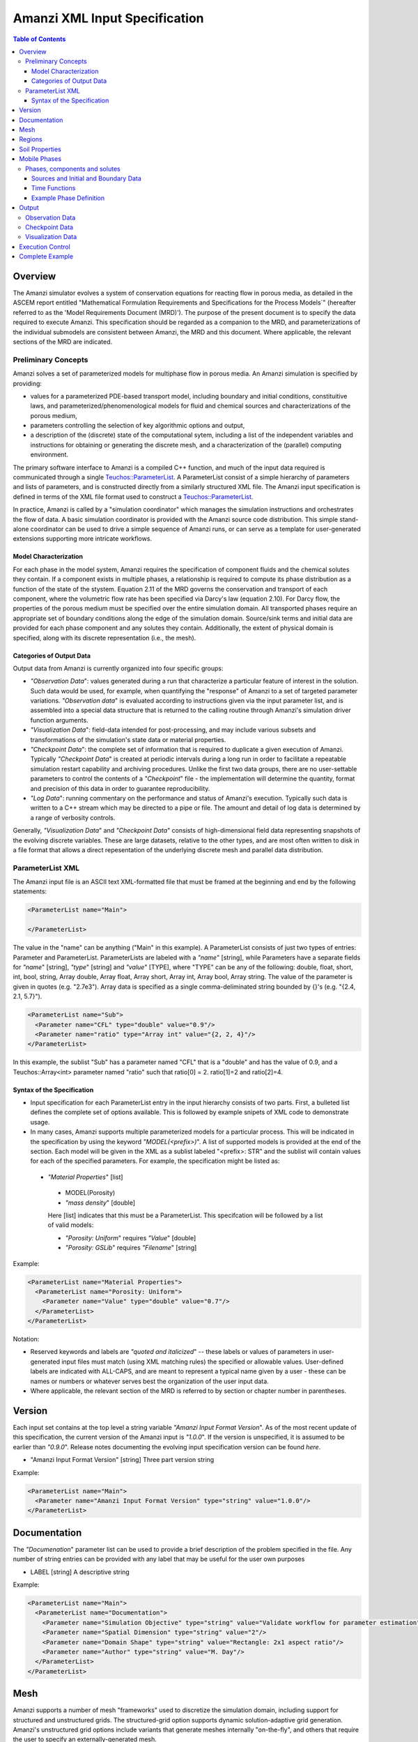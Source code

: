 ========================================
Amanzi XML Input Specification
========================================

.. contents:: **Table of Contents**


Overview
========

The Amanzi simulator evolves a system of conservation
equations for reacting flow in porous media, as detailed in
the ASCEM report entitled "Mathematical Formulation Requirements and
Specifications for the Process Models`" (hereafter referred to
as the 'Model Requirements Document (MRD)'). The purpose of the present
document is to specify the data required to execute Amanzi.  This specification
should be regarded as a companion to the MRD, and parameterizations of
the individual submodels are consistent between Amanzi, the MRD and this
document. Where applicable, the
relevant sections of the MRD are indicated.


Preliminary Concepts
--------------------

Amanzi solves a set of parameterized models for multiphase flow in porous media.  An Amanzi simulation is specified by providing:

* values for a parameterized PDE-based transport model, including boundary and initial conditions, constituitive laws, and parameterized/phenomenological models for fluid and chemical sources and characterizations of the porous medium,

* parameters controlling the selection of key algorithmic options and output, 

* a description of the (discrete) state of the computational sytem, including a list of the independent variables and instructions for obtaining or generating the discrete mesh, and a characterization of the (parallel) computing environment.

The primary software interface to Amanzi is a compiled C++ function, and much of the input data required is communicated through a single `Teuchos::ParameterList <http://trilinos.sandia.gov/packages/docs/r7.0/packages/teuchos/doc/html/index.html>`_.
A ParameterList consist of a simple hierarchy of parameters and lists of parameters, and is constructed directly from a similarly structured XML file.  The Amanzi input specification is defined in terms of the XML file format
used to construct a `Teuchos::ParameterList <http://trilinos.sandia.gov/packages/docs/r7.0/packages/teuchos/doc/html/index.html>`_.

In practice, Amanzi is called by a "simulation coordinator" which manages the simulation instructions and orchestrates the flow of data.  A basic simulation coordinator is
provided with the Amanzi source code distribution.  This simple stand-alone coordinator can be used to drive a simple sequence of Amanzi runs, or can serve as a template for user-generated extensions supporting more intricate workflows.  


Model Characterization
~~~~~~~~~~~~~~~~~~~~~~

For each phase in the model system, Amanzi requires the specification of component fluids and the chemical solutes they contain.  If a component exists in multiple phases, a relationship is required to compute its phase distribution as a function of the state of the stystem.
Equation 2.11 of the MRD governs the conservation and transport of each component, where the volumetric flow rate has been specified via Darcy's law (equation 2.10).  For Darcy flow, the properties of the porous medium must be specified over the entire simulation domain.  All transported phases
require an appropriate set of boundary conditions along the edge of the simulation domain.  Source/sink terms and initial data are provided for each phase component and any solutes they contain.  Additionally, the extent of physical domain
is specified, along with its discrete representation (i.e., the mesh).

Categories of Output Data
~~~~~~~~~~~~~~~~~~~~~~~~~

Output data from Amanzi is currently organized into four specific groups:

* `"Observation Data`": values generated during a run that characterize a particular feature of interest in the solution.  Such data would be used, for example, when quantifying the "response" of Amanzi to a set of targeted parameter variations.  `"Observation data`" is evaluated according to instructions given via the input parameter list, and is assembled into a special data structure that is returned to the calling routine through Amanzi's simulation driver function arguments.

* `"Visualization Data`": field-data intended for post-processing, and may include various subsets and transformations of the simulation's state data or material properties.

* `"Checkpoint Data`": the complete set of information that is required to duplicate a given execution of Amanzi.  Typically `"Checkpoint Data`" is created at periodic intervals during a long run in order to facilitate a repeatable simulation restart capability and archiving procedures. Unlike the first two data groups, there are no user-settable parameters to control the contents of a `"Checkpoint`" file - the implementation will determine the quantity, format and precision of this data in order to guarantee reproducibility.

* `"Log Data`": running commentary on the performance and status of Amanzi's execution.  Typically such data is written to a C++ stream which may be directed to a pipe or file.  The amount and detail of log data is determined by a range of verbosity controls.

Generally, `"Visualization Data`" and `"Checkpoint Data`" consists of high-dimensional field data representing snapshots of the evolving discrete variables.  These are large datasets, relative to the other types, and are most often written to disk in a file format that allows a direct repesentation of the underlying discrete mesh and parallel data distribution.


ParameterList XML
-----------------

The Amanzi input file is an ASCII text XML-formatted file that must be framed at the beginning and end by the following statements:


.. code-block:: xml

  <ParameterList name="Main">

  </ParameterList>

The value in the "name" can be anything ("Main" in this example).  A ParameterList consists of just two types of entries: Parameter and ParameterList.  ParameterLists are labeled with a `"name`" [string], while Parameters have a separate fields for `"name`" [string], `"type`" [string] and `"value`" [TYPE], where "TYPE" can be any of the following: double, float, short, int, bool, string, Array double, Array float, Array short, Array int, Array bool, Array string.  The value of the parameter is given in quotes (e.g. "2.7e3").  Array data is specified as a single comma-deliminated string bounded by {}'s (e.g. "{2.4, 2.1, 5.7}").

.. code-block:: xml

  <ParameterList name="Sub">
    <Parameter name="CFL" type="double" value="0.9"/>
    <Parameter name="ratio" type="Array int" value="{2, 2, 4}"/>
  </ParameterList>

In this example, the sublist "Sub" has a parameter named "CFL" that is a "double" and has the value of 0.9, and a Teuchos::Array<int>
parameter named "ratio" such that ratio[0] = 2. ratio[1]=2 and ratio[2]=4.


Syntax of the Specification
~~~~~~~~~~~~~~~~~~~~~~~~~~~

* Input specification for each ParameterList entry in the input hierarchy consists of two parts.  First, a bulleted list defines the complete set of options available.  This is followed by example snipets of XML code to demonstrate usage.

* In many cases, Amanzi supports multiple parameterized models for a particular process.  This will be indicated in the specification by using the keyword `"MODEL(<prefix>)`".  A list of supported models is provided at the end of the section.  Each model will be given in the XML as a sublist labeled "<prefix>: STR" and the sublist will contain values for each of the specified parameters.  For example, the specification might be listed as:


 * `"Material Properties`" [list] 

  * MODEL(Porosity)

  * `"mass density`" [double]

  Here [list] indicates that this must be a ParameterList.  This specifcation will be followed by a list of valid models:

  * `"Porosity: Uniform`" requires `"Value`" [double] 
  * `"Porosity: GSLib`" requires `"Filename`" [string] 

Example:

.. code-block:: xml

    <ParameterList name="Material Properties">
      <ParameterList name="Porosity: Uniform">
        <Parameter name="Value" type="double" value="0.7"/>
      </ParameterList>   
    </ParameterList>   
 

Notation:

* Reserved keywords and labels are `"quoted and italicized`" -- these labels or values of parameters in user-generated input files must match (using XML matching rules) the specified or allowable values.  User-defined labels are indicated with ALL-CAPS, and are meant to represent a typical name given by a user - these can be names or numbers or whatever serves best the organization of the user input data.

* Where applicable, the relevant section of the MRD is referred to by section or chapter number in parentheses.



Version
=======

Each input set contains at the top level a string variable `"Amanzi Input Format Version`".  As of the most recent update of this specification, the
current version of the Amanzi input is `"1.0.0`".  If the version is unspecified, it is assumed to be earlier than `"0.9.0`".  Release notes documenting the
evolving input specification version can be found *here*.

* "Amanzi Input Format Version" [string] Three part version string

Example:

.. code-block:: xml

  <ParameterList name="Main">
    <Parameter name="Amanzi Input Format Version" type="string" value="1.0.0"/>
  </ParameterList>

Documentation
=============

The `"Documenation`" parameter list can be used to provide a brief description of the problem specified in the file.  Any number of string entries can be provided
with any label that may be useful for the user own purposes

* LABEL [string] A descriptive string

Example:

.. code-block:: xml

  <ParameterList name="Main">
    <ParameterList name="Documentation">
      <Parameter name="Simulation Objective" type="string" value="Validate workflow for parameter estimation"/>
      <Parameter name="Spatial Dimension" type="string" value="2"/>
      <Parameter name="Domain Shape" type="string" value="Rectangle: 2x1 aspect ratio"/>
      <Parameter name="Author" type="string" value="M. Day"/>
    </ParameterList>
  </ParameterList>



Mesh
=======================================

Amanzi supports a number of mesh "frameworks" used to discretize the simulation domain, including support for structured and unstructured grids.  The structured-grid option supports dynamic solution-adaptive grid generation.  Amanzi's unstructured grid options include variants that generate meshes internally "on-the-fly", and others that require the user to specify an externally-generated mesh.

Generally, the set of options for the mesh frameworks depend on whether the grid is to be generated or read in from a file.


Amanzi-generated grids:

* FRAMEWORK [list] labeled after mesh framework, accepts the following types: `"Structured-grid`", `"SimpleMesh`", `"stk::mesh`"

 * `"Domain Low Corner`" [Array double] Location of low corner of box

 * `"Domain High Corner`" [Array double] Location of high corner of box

 * `"Number Of Cells`" [Array int] the number of uniform cells in each coordinate direction

.. code-block:: xml

   <ParameterList name="Mesh">
     <ParameterList name="Structured"/>
       <Parameter name="Number of Cells" type="Array int" value="{100, 1, 100}"/>
       <Parameter name="Domain Low Corner" type="Array double" value="{0.0, 0.0, 0.0}" />
       <Parameter name="Domain High Corner" type="Array double" value="{103.2, 1.0, 103.2}" />
     </ParameterList>   
   </ParameterList>

Pre-generated grids:

* `"Framework`" [string] labeled after mesh framework, accepts the following types: `"MOAB`", `"Exodus`"

 * `"File`" [string] name of pre-generated mesh file

 * `"Format`" [string] format of pre-generated mesh file

Example

.. code-block:: xml

  <ParameterList name="Mesh">
    <ParameterList name="MOAB">
      <Parameter name="File" type="string" value="moab_filename"/>
      <Parameter name="Format" type="string" value="moab_default"/>
    </ParameterList>   
  </ParameterList>


Regions
=======================================

Regions are used in Amanzi to define subsets of the computational domain in order to specify the problem
to be solved, and the output desired.  Amanzi automatically defines the special region labeled `"All`", which is the 
entire simulation domain.  The user must additionally define the boundary surface(s) which enclose the domain.
Amanzi assumes that the union of the boundary surfaces envelopes the entire computational domain
(*i.e.* is "water-tight").  The special regions (`"All`" and the boundaries) may also serve as generic
regions (see the dicussion below for how these regions are labeled) and
can thus be used to specify other components of the problem (source terms, initial conditions, etc).

For the mesh framework options that support the `"Generate`" keyword, Amanzi implicitly defines the planes bounding the domain as regions that
automatically available to the input specification, using the following labels: `"XLOBC`", `"XHIBC`", `"YLOBC`", `"YHIBC`", `"ZLOBC`", `"ZHIBC`"

Regions specifications take the following form

 * "Regions" (list) can accept a number of lists for named regions (REGION)

   * MODEL(Region)

Amanzi supports parameterized forms for a number of analytic shapes, as well as more complex
definitions based on triangulated surface files.  

+------------------------+-----------------------------------------+------------------------------+--------------------------------------------------------------+
|  shape functional name | parameters                              | type(s)                      | Comment                                                      |
+========================+=========================================+==============================+==============================================================+
| `"Point"`              | `"Coordinate`"                          | Array double                 | Location of point in space                                   |
+------------------------+-----------------------------------------+------------------------------+--------------------------------------------------------------+
| `"Box"`                | `"Low Coordinate`", `"High Coordinate`" | Array double, Array double   | Location of boundary points of box                           |
+------------------------+-----------------------------------------+------------------------------+--------------------------------------------------------------+
| `"Plane"`              | `"Direction`", `"Location`"             | Array double, Array double   | Location of boundary points of box                           |
+------------------------+-----------------------------------------+------------------------------+--------------------------------------------------------------+
| `"Labeled Set"`        | `"label`", `"file`",                    | string, string,              | Set per label defined in mesh file (see below)               |
|                        | `"mesh framework`", `"entity`"          | string, string               |  (available for frameworks supporting the `"File`" keyword)  |
+------------------------+-----------------------------------------+------------------------------+--------------------------------------------------------------+
| `"Layer"`              | `"file#`", `"label#`"                   | (#=1,2) string, string       | Region between two surfaces                                  |
+------------------------+-----------------------------------------+------------------------------+--------------------------------------------------------------+
| `"Surface"`            | `"file`" `"label`"                      | string, string               | Labeled triangulated face set in file                        |
+------------------------+-----------------------------------------+------------------------------+--------------------------------------------------------------+

Notes

* `"Box`" and "Plane" must be bounded by coordinate-aligned lines and planes.

* The "Labeled Set" region is defined by a label that was given to sets generated in a preprocessing step and stored in a mesh-dependent data file.  For example, an "exodus::mesh" type mesh file can be processed to tag cells, faces and/or nodes with specific labels, using a variety of external tools.  Regions based on such sets are assigned a user-defined label for Amanzi, which may or may not correspond to the original label in the exodus file.  Note that the file used to express this labeled set may be in any Amanzi-supported mesh framework (the mesh framework is specified in the parameters for this option).  The `"entity`" parameter may be necessary to specify a unique set.  For example, an exodus file requires `"Cell`", `"Face`" or `"Node`" as well as a label (which is an integer).  When the mesh framework for the region is different from the current mesh framework (defined in `"Mesh`" above), the intersection of the specified region and the computational domain defines the region.  This latter option is not yet supported, but will likely be implemented as a special (piecewise-constant) case of a generalized interpolation operator.

* Surface files contain labeled triangulated face sets.  The user is responsible for ensuring that the intersections with other surfaces in the problem, including the boundaries, are `"exact`" (*i.e.* that surface intersections are `"watertight`" where applicable), and that the surfaces are contained within the computational domain.  If nodes in the surface fall outside the domain, the elements they define are ignored.

* Eventually, Amanzi will support a "geometric modeling" syntax such that complex regions can be assembled by composition with logical operators.  The next step toward this capability will likely be to allow the definition of a single region as a concatentation of a number of basic shapes.  A more general capability might include the name of an instruction file (and a label to identify a particular region in the file) to interface to a scripted modeler.

Example:

.. code-block:: xml

  <ParameterList name="Regions">
    <ParameterList name="Top Section">
      <ParameterList name="Box">
        <Parameter name="Low Coordinate" type="Array double" value="{2, 3, 5}"/>
        <Parameter name="High Coordinate" type="Array double" value="{4, 5, 8}"/>
      </ParameterList>
    </ParameterList>
    <ParameterList name="Middle Section">
      <ParameterList name="Box">
        <Parameter name="Low Coordinate" type="Array double" value="{2, 3, 3}"/>
        <Parameter name="High Coordinate" type="Array double" value="{4, 5, 5}"/>
      </ParameterList>
    </ParameterList>
    <ParameterList name="Bottom Section">
      <ParameterList name="Box">
        <Parameter name="Low Coordinate" type="Array double" value="{2, 3, 0}"/>
        <Parameter name="High Coordinate" type="Array double" value="{4, 5, 3}"/>
      </ParameterList>
    </ParameterList>
  </ParameterList>

In this example, "Top Section", "Middle Section" and "Bottom Section" are three box-shaped regions.



Soil Properties
====================

Soil properties must be specified over the entire simulation domain (`"All`") defined in the Region section.  This can be implemented using any combination of regions
defined above, provided that the entire domain is covered.  The regions used should be disjoint.  Each soil type (Section 2.6) is given a label (string) and assigned
physical properties using from a selection of models.  A model can be as simple as `"Porosity: Uniform`", which sets the porosity in every cell to a single value, or it may be extremely 
complex.  The available models for each property are listed below the specification.  Each soil that is defined is assigned to a list of regions.

* "Soil Properties" (list) can accept multiple lists for named soil types (SOIL)

 * SOIL (list) can accept lists to specify models, and `"Assigned Regions`" to specify where this model applies

  * MODEL(Porosity)

  * MODEL(Mass Density)

  * MODEL(Intrinsic Permeability)

  * MODEL(Capillary Pressure)

  * `"Assigned Regions`" (Array string) a set of labels corresponding to defined regions

The following models are currently supported for porosity:

* `"Porosity: File`" requires the following strings: `"File`" (name of a file), `"Label`" (the label of the scalar field in the file to associate with the values of porosity).  Optionally `"Interpolation`" (the interpolation strategy: : `"Constant`" [default] or `"Linear`").  Optionally `"Framework`" (if the mesh framework with which the file was written is different from current) will indicate the format of the file.  Note that the physical domain of this input data must completely cover the union of the regions over which this property is to be evaluated.

* `"Porosity: Uniform`" requires `"Value`" [double] to specify the constant value of porosity.

* `"Porosity: Random`" requires the `"Mean And RMS Values`" [Array double]

* `"Porosity: GSLib`" requires `"File`" [string], the name of a gslib input file 


The following models are currently supported for mass density:

* `"Mass Density: File`" requires the following strings: `"File`" (name of a file), `"Label`" (the label of the scalar field in the file to associate with the values of mass density).  Optionally `"Interpolation`" (the interpolation strategy: : `"Constant`" [default] or `"Linear`").  Optionally `"Framework`" (if the mesh framework with which the file was written is different from current) will indicate the format of the file.  Note that the physical domain of this input data must completely cover the union of the regions over which this property is to be evaluated.

* `"Mass Density: Uniform`" requires `"Value`" [double] to specify the constant value of mass density of the soil.


The following models are currently supported for the absolute (soil) permeability:

* `"Intrinsic Permeability: File`" requires the following strings: `"File`" (name of a file), `"Label`" (the label of the scalar field in the file to associate with the values of intrinsic permeability).  Optionally `"Interpolation`" (the interpolation strategy: : `"Constant`" [default] or `"Linear`").  Optionally `"Framework`" (if the mesh framework with which the file was written is different from current) will indicate the format of the file.  Note that the physical domain of this input data must completely cover the union of the regions over which this property is to be evaluated.

* `"Intrinsic Permeability: Uniform`" requires `"Value`" [double] to specify the constant value of the intrinsic permeability

* `"Intrinsic Permeability: Random`" requires the `"Mean And RMS Values`" [Array double]

* `"Intrinsic Permeability: GSLib`" requires `"File`" [string], the name of a gslib input file 

* Additionally, all intrinsic permeability models optionally accept the following parameter:

  * `"Intrinsic Permeability Anisotropy`" [Array double] - (optional) indicates that the intrinsic permeability is a diagonal tensor, an the XX, YY, and ZZ are given by the specifed X value and scaled by these values.


The following models are currently supported for relative permeability (Section 2.6):

* `"Relative Permeability: Perfect`" requires no parameters, krl=krg=1

* `"Relative Permeability: Linear`" requires no parameters, krl=sl and krg=sg

* `"Relative Permeability: Quadratic`" requires slr, sgr [Array double]

* `"Relative Permeability: vGM`" (van Genuchten-Mualem) requires m, slr, sgr [Array double]

The following models are currently supported for capillary pressure (Section 3.3.2):

* `"Capillary Pressure: None`" requires no parameters, pc = 0

* `"Capillary Pressure: Linear`" requires no parameters, pc = sl

* `"Capillary Pressure: vG`" requires m, sigma, slr, sgr [Array double]

Example:

.. code-block:: xml

  <ParameterList name="Soil Properties">
    <ParameterList name="Backfill">
      <ParameterList name="Mass Density: Uniform">
        <Parameter name="Value" type="double" value="2.8e3"/>
      </ParameterList>
      <ParameterList name="Intrinsic Permeability: Uniform">
        <Parameter name="Value" type="double" value="1240"/>
        <Parameter name="Permeability Anisotropy" type="Array double" value="{1., 0.001, 0.001}"/>
      </ParameterList>
      <ParameterList name="Porosity: Uniform">
        <Parameter name="Value" type="double" value="0.2585"/>
      </ParameterList>
      <ParameterList name="Relative permeability: vGM">
        <Parameter name="m_slr_sgr" type="Array double" value="{0.6585, 0.0774, 0}"/>
      </ParameterList>
      <ParameterList name="Capillary Pressure: vG">
        <Parameter name="m_sigma_slr_sgr" type="Array double" value="{0.6585, 102.1, 0.0774, 0}"/>
      </ParameterList>
      <Parameter name="Assigned regions" type="string array" value="{Top Region, Bottom Region}"/>
    </ParameterList>
    <ParameterList name="Fine Sand">
      <ParameterList name="Mass Density: Uniform">
        <Parameter name="Value" type="double" value="2.8e3"/>
      </ParameterList>
      <ParameterList name="Intrinsic Permeability: Uniform">
        <Parameter name="Value" type="double" value="337"/>
      </ParameterList>
      <ParameterList name="Porosity: Uniform">
        <Parameter name="Value" type="double" value="0.3586"/>
      </ParameterList>
      <ParameterList name="Relative Permeability: vGM">
        <Parameter name="m_slr_sgr" type="Array double" value="{0.4694, 0.0837, 0}"/>
      </ParameterList>
      <ParameterList name="Capillary Pressure: vG">
        <Parameter name="m_sigma_slr_sgr" type="Array double" value="{0.4694, 9.533, 0.0837, 0}"/>
      </ParameterList>
      <Parameter name="Assigned Regions" type="string array" value="{middle}"/>
    </ParameterList>
  </ParameterList>

In this example, there are two types of soil, `"Backfill`" (which fills `"Bottom Region`" and `"Top Region`") and `"Fine Sand`" (which fills `"Middle Region`").  Both have
van Genuchten models for relative permeability and capillary pressure.  `"Backfill`" has an anisotropic permeability, where the vertical value is 1000 times
the horizontal values.




Mobile Phases
=======================================

The `"Mobile Phases`" parameter list is used to specify components of each of the phases that are mobile, and solutes that are contained within them.  For each such 
phase, the list identifies the set of all independent variables that are to be stored on each discrete mesh cell.
For organizational convenience, the `"Mobile Phases`" parameter list is also where the initial conditions, boundary data and source
terms are defined for each phase component.  Future versions of Amanzi will support mass transfer between phases, and this is also where
the phase distribution models will be specified.

Phases, components and solutes
------------------------------

In the general problem, multiple phases may coexist in the domain (e.g. gaseous, aqueous, etc), and each is
comprised of a number of components (section 2.2).  In turn, each component may carry a number of solutes and some of these may participate
in chemical reactions.  As a result of reactions, a chemical source or sink term may appear for the solutes involved in the reaction, including solutes in other mobile phases or in the soil matrix.  
Additionally, certain reactions such as precipitation may affect the flow properties of the soil itself during the simulation, and 
some might affect the properties of the fluid (e.g. brines affect the liquid density). While Amanzi does not currently support chemical reactions and thermal processes, the specification here allows for the existence of
the necessary data structures and input data framework.

Currently in Amanzi, inert solutes are transported in the various phase components and are treated in "complexes".  Each complex is in chemical equilibrium with itself and does not undergo phase change.
Under these conditions, knowledge of the local concentration of the "basis" or "primary" species (the terms are used here interchangeably) in a chemical complex is sufficient to determine the concentrations of all related secondary species
in the phase. Each basis species has a total component concentration and a free ion concentration. The total component concentration for each basis species is a sum of the
free ion concentrations in the phase components and its stoichiometric contribution to all secondary species. Amanzi splits the total component concentration into a set of totals for each of the transported phases
and total sorbed concentration. Given the free ion concentration of each basis species (and if there is more than one phase, a specification of the 
equilibrium phase distribution of components that appear in more than one phase), we can reconstruct the concentration of the secondary species in each phase. As a result only the basis species are maintained in the state
data structures for each phases component.

In addition to solutes in the transported phases, there may be various immobile chemical constituents within the
porous media (soil) matrix, such as "minerals" and "surface complexes". Bookkeeping for these constituents is managed in Amanzi
data structures by generalizing the "solute" concept - a slot in the state is allocated for each of these immobile species, but their concentrations are
not included in the transport/flow components of the numerical integration.  To allow selective transport of the various solutes, Amanzi
uses the concept of solute groups.   The aqueous solute concentrations are typically treated together as a group, for example, and often represent the only 
chemical constituents that are mobile.

Specification of Amanzi's numerical state is organized fundamentally around the list of phases that are present.  Each phase consists of multiple components.  For each of these,
Amanzi requires a label, a set of models that specify its physical properties (Section 4.6), and a list of solutes.  For each solute, a group membership is specified.
Note that Amanzi will eventually support the use of a master chemistry database, where the solute complexes and their chemical activity are defined.  In that case, inclusion of a particular solute in the
Amanzi input file will be conditioned on its presence in the appropriate section of the master list.

Sources and Initial and Boundary Data
~~~~~~~~~~~~~~~~~~~~~~~~~~~~~~~~~~~~~
Mobile phase components, and solutes contained in them, require boundary conditions along the entire surface bounding the computational domain (Sections 3.3, 3.6, 3.10 and 4.3).  Generally, phase component boundary conditions are
specified in porous media systems by giving either the component pressure or Darcy velocity on the boundary, along with the phase saturation on the bounding surface.  Since mobile solutes are carried with the resulting flow,
inflowing boundary conditions for solutes are typically specified using Dirichlet conditions that define the effective solute concentration in the incoming flow.  On outflow boundaries,
no solute information is carried into the domain so no data is required. For simplicity here, any boundary conditions not explicitly set in the input are defaulted to outflow.

Volumetric source terms, used to model infiltration (Section 3.7) and a wide variety of production and loss processes, are defined for each phase component, if applicable, and include the distribution of any solutes that are carried into the domain with the phase component.

Boundary conditions and source terms may be time-dependent, in general.

The generalized specification is as follows:

* `"Mobile Phases`" (list) can accept lists named phases (PHASE).

 * PHASE (list) can accept the following lists: `"Phase Properties`", `"Phase Components`"

  * `"Phase Properties`" can accept models for viscosity and density

   * MODEL(Density)

   * MODEL(Viscosity)

  * `"Phase Components`" can accept COMP [list] named after a user-defined phase component.

   * COMP (list) can accept `"Solute Properties`" [list] to define solutes carried by the component.  Also, accepts`"Component Initial Conditions`" [list], `"Component Boundary Conditions`" [list], `"Component Sources`" [list]

    * `"Component Initial Conditions`" (list) accepts lists IC-REGION named after the user-defined region that IC function will apply over

     * IC-REGION (list) can accept a model for initial conditions, list for solute initial conditions

      * MODEL(Initial Conditions)

      * `"Solute Initial Conditions`" can accept lists SOLUTE named after indivual solutes

       * SOLUTE can accept a model for initial conditions, and a flag for the units of Dirichlet values in the model

        * MODEL(Initial Conditions)

        * `"Concentration Units`" [string] can accept `"Molar Concentration`" (moles/volume), `"Molal Concentration`" (moles/volume of water) , `"Specific Concentration`" (mass/volume of water)

    * `"Component Boundary Conditions`" (list) accepts lists BC-REGION named after the user-defined region that BC function will apply over

     * BC-REGION (list) can accept a model for boundary conditions, and list for solute booundary conditions

      * MODEL(Boundary Conditions)

      * `"Solute Boundary Conditions`" can accept lists SOLUTE named after indivual solutes

       * SOLUTE can accept a model for boundary conditions, and a flag for the units of Dirichlet values in the model

        * MODEL(Boundary Conditions)

        * `"Concentration Units`" [string] can accept `"Molar Concentration`" (moles/volume), `"Molal Concentration`" (moles/volume of water) , `"Specific Concentration`" (mass/volume of water)

    * `"Component Boundary Sources`" (list) accepts lists S-REGION named after the user-defined region that source function will apply over

     * S-REGION (list) can accept a model for a source, and list for solute sources

      * MODEL(Source)

      * `"Solute Source`" can accept lists SOLUTE named after indivual solutes

       * SOLUTE can accept a model for a source, and a flag for the units of Dirichlet values in the model

        * MODEL(Source)

        * `"Concentration Units`" [string] can accept `"Molar Concentration`" (moles/volume), `"Molal Concentration`" (moles/volume of water) , `"Specific Concentration`" (mass/volume of water)

Initial conditions are required for each phase component, and the solutes contained in them, over the entire computational domain.
Boundary conditions are required on all domain boundaries (see Sections 3.3, 4.3).  Source terms for all are optional.  All are constructed using a limited number
of explicitly parameterized model are supported for communicating initial conditions:

* `"Initial Conditions: Uniform`" requires `"Value`" [double]

* `"Initial Conditions: Gradient`" requires `"Reference Coordinate`" (Array double), `"Reference Value`" [double], and  `"Gradient Value`" (Array double)

* `"Initial Conditions: File`" requires `"File`" [string] and `"Label`" [string] - the label of the field to use.  If the file format is not compatible with the current mesh framework, `"Format`" [string] is also required.

The following parameterized boundary conditions are supported for communicating boundary conditions:

* `"Boundary Conditions: Flux`" requires `"Times`" [Array double], `"Time Functions`" [Array string] (see the note below) and one of the following: `"Extensive Volumetric Flux`" [double] or `"Extensive Mass Flux`" [double], `"Intensive Volumetric Flux`" [double] or `"Intensive Mass Flux`" [double]

* `"Boundary Conditions: Uniform Pressure`" requires `"Times`" [Array double], `"Time Functions`" [Array string] and `"Values`" [Array double]

* `"Boundary Conditions: Seepage`" requires `"Times`" [Array double], `"Time Functions`" [Array string] and `"Water Table Height`" [double] (see below)

* `"Boundary Conditions: Hydrostatic`" requires `"Times`" [Array double], `"Time Functions`" [Array string] and `"Water Table Height`" [double] (see below)

* `"Boundary Conditions: Impermeable`" requires no data

* `"Boundary Conditions: Outflow`" requires no data

The following models are currently supported for communicating source distribution:

* `"Source: Uniform Volumetric Rate`" requires `"Times`" [Array double], `"Time Functions`" [Array string], and `"Values`" [Array double].  

* `"Source: Uniform Mass Rate`" requires `"Times`" [Array double], `"Time Functions`" [Array string],  `"Values`" [Array double].  

Time Functions
~~~~~~~~~~~~~~

Boundary data and source models utilize a parameterized model for time variations that is either piecewise constant or piecewise linear.  For example:

.. code-block:: xml

      <Parameter name="Times" type="Array double" value="{1, 2, 3}"/>
      <Parameter name="Time Values" type="Array double" value="{10, 20, 30}"/>
      <Parameter name="Time Functions" type="Array string" value="{Constant, Linear}"/>    


This define four time intervals: (-inf,1), (1,2), (2,3), (3,+inf).  By assumption the function is constant over the first and last intervals.  The remaining 
two intervals are speicified by the `"Time Functions`" parameter.  Thus, the value here is 10 anytime prior to t=2. The value increases linearly from 10 to 
20 over the interval t=2 to t=3, and then is constant at 30 for t>3.


Example Phase Definition
~~~~~~~~~~~~~~~~~~~~~~~~
Due to its length, an XML example of the `"Mobile Phases`" parameter list appears in the attached file:XXX.


Output
======

Output data from Amanzi is currently organized into four specific groups: `"Observation Data`", `"Visualization Data`", `"Checkpoint Data`" and `"Log Data`".  
Each of these is controlled in different ways, reflecting their intended use.

* `"Checkpoint Data`" is intended to represent all that is necesary to repeat or continue an Amanzi run.  The specific data contained in a checkpoint dump is specific to the algorithm optoins and mesh framework selected.  Checkpoint data is special in that no interpolation is perfomed prior to writing the data files; the raw binary state is necessary.  As a result, the user is allowed to only write checkpoint information at the discrete intervals of the simulation.

* `"Visualization Data`" is intended to represent spatially complete snapshots of the solution at defined instances during the simulation.  Dependeing on the control parameters provided here, visualizatoin files may include only a fraction of the state data, and may contiain auxiliary "derived" information (see below for more discussion).

* `"Observation Data`" is intended to represent diagnostic values to be returned to the calling routine from Amanzi's simulation driver.  Observations are typically generated at arbitrary times, and frequently involve various point samplings and volumetric reductions that are interpolated in time to the desired instant.  Observations may involve derived quantities (see discussion below) or state fields.

* `"Log Data`" is intended to represent runtime diagnostics to indicate the status of the simulation in progress.  This data is typically written by the simulation code to the screen or some other stream or file pipe.  The volume of `"Log Data`" generated is typically a function of various verbosity settings for a given run.

"`Log Data`" is not explicitly controlled in this section, since it is easier to control in the context of specifying details of the algorithms.  The remaining data types are discussed in the section below.


Observation Data
----------------

A user may request any number of specific observations from Amanzi.  Each labeled observation involves a state or derived component, a model, a region from which it will extract its source data, and a list of discrete times 
for its evaluation.  The observations are evaluated during the simulation and returned to the calling process through one of Amanzi arguments.

* `"Observation Data`" [list] can accept multiple lists for named observations (OBSERVATION)

  * OBSERVATION [list] user-defined label, can accept values for `"Phase`", `"Component`", `"Solute`", `"Region`", `"Times`" and a model.

    * `"Phase`" [string] the label of a phase defined above

    * `"Component`" [string] the label of one of the components defined for this phase

    * `"Region`" [string] the label of a user-defined region

    * `"Solute`" [string] (optional) the label of one of the solutes defined for this phase component

    * `"Times`" [Array double] values of time where this quantity is desired

    * MODEL(Observation)

The following observation models are currently supported.  All of them operate on the state quantity identified.
* `"Observation: Mean`" returns the mean value of the phase or component saturation, or the solute concentration over the region
* `"Observation: Integral`" returns the integral of the phase or component saturation, or the solute concentration over the region
* `"Observation: Flux Integral`" returns the integral of the flux of the phase, component, or solute over the region
* `"Observation: Peak Value`" returns the peak value of the phase or component saturation, or the solute concentration over the region
* `"Observation: Distance to Center of Mass`" returns the distance from a given location of the center of mass of the phase or component saturation, or the solute concentration over the region.  Requires a single parameter, "Reference Location" [Array double] specifying the refnerece location.

Example:

.. code-block:: xml

  <ParameterList name="Observation">
    <ParameterList name="Center of UO+2 Mass">
      <Parameter name="Phase" type="string" value="Aqueous"/>
      <Parameter name="Component" type="string" value="Water"/>
      <Parameter name="Solute" type="string" value="UO+2"/>
      <Parameter name="Region" type="string" value="All"/>
      <ParameterList name="Observation: Distance to Center of Mass">
        <Parameter name="Reference Location" type="Array double" value="{0, 0, 100}"/>
      </ParameterList>
      <Parameter name="Times" type="Array double" value="{10, 30 , 50}">
    </ParameterList>
  </ParameterList>

In this example, the user requests that the center of mass for the solute UO+2 be computed, and that the distance from that location to the point (0, 0, 100) be returned at t={10, 30 and 50}.
The format of the data structure used to communicate the observation data back to the calling function includes a flag for each requested time to indicate whether the quantity was successfully filled.


Checkpoint Data
---------------------------------

A user may request periodic dumps of Amanzi checkpoint data.  The user has not explicit control over the content of these files, but has the guarantee that the Amanzi run will be reproducible (with accuracies determined
by machine round errors and randomness due to execution in a parallel computing environment.  Therefore, output controls for checkpoint data are limited to file name generation and writing frequency, by numerical cycle number.

* `"Checkpoint Data`" [list] can accept a file name base [string], cycle data [list] and number of digits [int] used to generate the file name (e.g. file00050 if 5 digits and time step 50)

  * `"File Name Base`" [string]

  * `"Cycle Data`" [string] can accept start, end and interval data for cycle number

    * `"Start`" [int] step number of first file

    * `"End`" [int] step number of last file, if < 0 or not present then value is not used (no stopping condition)

    * `"Interval`" [int] number of steps per file write

    * `"Steps`" [Array int] specific step numbers to write (if parameter present, the (Start, Step, Interval) ignored

Example:

.. code-block:: xml

  <ParameterList name="Checkpoint Data">
    <Parameter name="File Name Base" type="string" value="chk"/>
    <Parameter name="File Name Digits" type="int" value="5"/>
    <ParameterList name="Cycle Data">
      <Parameter name="Start" type="int" value="0"/>
      <Parameter name="End" type="int" value="-1"/>
      <Parameter name="Interval" type="int" value="5"/>
    </ParameterList>
  </ParameterList>

In this example, checkpoint data is written when the cycle number is evenly divisble by 5.


Visualization Data
---------------------------------

A user may request periodic writes of field data for the purposes of vizualization.  The user will specify explicitly what is to be included in the file at each snapshot.  Visualization files can only be written 
at intervals corresponding to the numerical time step values; writes are controlled by timestep cycle number.

* `"Visualization Data`" [list] can accept a file name base [string], cycle data [list] and number of digits [int] used to generate the file name (e.g. file00050 if 5 digits and time step 50).  It can also accept a set of lists to specify which state variables to write.

  * `"File Name Base`" [string]

  * `"Cycle Data`" [string] can accept start, end and interval data for cycle number

    * `"Start`" [int] step number of first file

    * `"End`" [int] step number of last file, if < 0 or not present then value is not used (no stopping condition)

    * `"Interval`" [int] number of steps per file write

    * `"Steps`" [Array int] specific step numbers to write (if parameter present, the (Start, Step, Interval) ignored

  * `"Variable`" [list] can accept `"Phase`" [string], `"Component`" [string] (optional), `"Solute`" [string]

    * `"Phase`" [string] the label of a phase defined above, or "All" to write all phases

    * `"Component`" [string] the label of one of the components defined for this phase, or "All" to write all components of the selected phase(s)

    * `"Solute`" [string] the label of a solute defined above, or "All" to write all solutes of the component, or "None" to write none of them.



Example:

.. code-block:: xml

  <ParameterList name="Checkpoint Data">
    <Parameter name="File Name Base" type="string" value="chk"/>
    <Parameter name="File Name Digits" type="int" value="5"/>
    <ParameterList name="Cycle Data">
      <Parameter name="Start" type="int" value="0"/>
      <Parameter name="End" type="int" value="-1"/>
      <Parameter name="Interval" type="int" value="5"/>
    </ParameterList>
    <ParameterList name="Variable">
      <Parameter name="Phase" type="string" value="Aqueous"/>
      <Parameter name="Component" type="string" value="Water"/>
      <Parameter name="Solute" type="string" value="UO+2"/>
    </ParameterList>
    <ParameterList name="Variable">
      <Parameter name="Phase" type="string" value="Gas"/>
      <Parameter name="Component" type="string" value="All"/>
      <Parameter name="Solute" type="string" value="All"/>
    </ParameterList>
  </ParameterList>

In this example, visalization data is written when the cycle number is evenly divisble by 5.  The files will include the concentration of UO+2 in the Aqueous Water component, and all the solues in the Gas Phase.



Execution Control
=================

       This section is highly specific to the numerical algorithm details, which
       will be a sensitive function of the mesh framework, the type of problem 
       selected, the mode requested for time integration, whether the mesh
       is dynamically adaptive, and a host of more detailed algorithm and model
       decisions.  

       The parameter set below represents a fictional calculation and depicts 
       an organization of the numerical parameters that might be appropriate.       
       The main ParameterList here is named after a labeled "type" of solve
       one might like to do.  Had this been an unsteady simulation, many of the
       linear and nonlinear solver parameters may not be applicable at all.

       It is unclear whether the inputs for this section can or should be orgainized
       at any finer a level of granularity.

       See the example XML file for a typical set of control parameters.



Complete Example
=================

Presented below is a complete example of an Amanzi input file.  It does not exercise all the options provided for in this specification, but rather provides a concrete example of a set of self-consistent definitions
required to specify a real simulation with Amanzi envisioned functional for the Phase 2 demo deadline.

.. code-block:: xml

       <!--
          Simple test problem for variably saturated flow, solute transport, spatially-
          variable properties, and time-dependent boundary conditions. This example
          could represent a basic setup for a Hanford deep vadose zone problem. 
          Note, however, that the listed parameter values are not necessarily accurate for
          such an application. 
          
          Submitted by Mark Rockhold and Vicky Freedman, PNNL, September 6, 2011.
          Rearranged and generalized by Marc Day, 9/9/11, LBNL
          Futher rearranged and generalized by Marc Day to incorporate ascem-phi comments, 9/16/11, LBNL
         -->
       <ParameterList name="Main">  
       
         <Parameter name="Amanzi input format version" type="string" value="1.0.0"/>
       
         <ParameterList name="Documentation">
           <Parameter name="Model Name" type="string" value="Steady Richards"/>
           <Parameter name="Description" type="string" value="BC Cribs" />
         </ParameterList>
       
         <ParameterList name="Mesh">
           <ParameterList name="STK::mesh">
             <Parameter name="File" type="string" value="mesh.par" />
           </ParameterList>
         </ParameterList>
         
         <!-- Region Definitions -->
         <ParameterList name="Regions">    
           <ParameterList name="Ringold Region">
             <ParameterList name="Block">
               <Parameter name="Low Coordinate" type="Array double" value="{0.0, 0.0, 0.0"/>
               <Parameter name="High Coordinate" type="Array double" value="{100.0, 100.0, 20.0}"/>
             </ParameterList>
           </ParameterList>
           
           <ParameterList name="Caliche Region">
             <ParameterList name="Block">
               <Parameter name="Low Coordinate" type="Array double" value="{0.0, 0.0, 20.0}"/>
               <Parameter name="High Coordinate" type="Array double" value="{100.0, 100.0, 25.0}"/>
             </ParameterList>
           </ParameterList>
           
           <ParameterList name="Hanford Region">
             <ParameterList name="Block">
               <Parameter name="Low Coordinate" type="Array double" value="{0.0, 0.0, 25.0}"/>
               <Parameter name="High Coordinate" type="Array double" value="{100.0, 100.0, 100.0}"/>
             </ParameterList>
           </ParameterList>
           
           <ParameterList name="Top Surface region">
             <ParameterList name="Coordinate Plane">
               <Parameter name="Coordinate Direction" type="string" value="Z"/>
               <Parameter name="Coordinate Location" type="double" value="100.0"/>
             </ParameterList>
           </ParameterList>
           
           <ParameterList name="Bottom Surface Region">
             <ParameterList name="Coordinate Plane">
               <Parameter name="Coordinate Direction" type="string" value="Z"/>
               <Parameter name="Coordinate Location" type="double" value="0.0"/>
             </ParameterList>
           </ParameterList>
           
           <ParameterList name="Crib 1 Region">
             <ParameterList name="Block">
               <Parameter name="Low Coordinate" type="Array double" value="{20.0, 20.0, 97.0}"/>
               <Parameter name="High Coordinate" type="Array double" value="{23.0, 23.0, 100.0}"/>
             </ParameterList>
           </ParameterList>
       
           <ParameterList name="Crib 2 Region">
             <ParameterList name="Block">
               <Parameter name="Low Coordiante" type="Array double" value="{40.0, 40.0, 97.0}"/>
               <Parameter name="High Coordinate" type="Array double" value="{43.0, 43.0, 100.0}"/>
             </ParameterList>
           </ParameterList>
       
           <ParameterList name="Sample Point Region">
             <ParameterList name="point">
               <Parameter name="Coord" type="Array double" value="{50.0, 50.0, 0.0}"/>
             </ParameterList>
           </ParameterList>
         </ParameterList> <!-- End of Region Definitions -->
       
       
         <ParameterList name="Soil Properties">
       
           <ParameterList name="Ringold Material">
             <Parameter name="Assigned Regions" type="Array string" value="{Ringold Region}" />
             <ParameterList name="Porosity: Uniform">
               <Parameter name="Porosity" type="double" value="0.38" />
               <Parameter name="Porosity Units" type="string" value="Null" />
             </ParameterList>
             <ParameterList name="Intrinsic Permeability: Uniform">
               <Parameter name="Intrinsic Permeability" type="double" value="200" />
               <Parameter name="Intrinsic Permeability units" type="string" value="mD" />
             </ParameterList>
             <Parameter name="Intrinsic Permeability Anisotropy" type="Array double" value="{1., 1., 0.1}" />      
             <ParameterList name="Relative Permeability: Mualem">
               <Parameter name="Pore Interaction Term ???" type="Array double" value="{0.5, 0.5, 0.5}" />
               <Parameter name="Pore Interaction Term ??? Units" type="Array string" value="{Null, Null, Null}" />
             </ParameterList>
             <ParameterList name="Capillary Pressure: vG">
               <Parameter name="vG_alpha_n_Sr" type="Array double" value="{0.03, 2.7, 0.0234}" />
               <Parameter name="vG alpha units" type="Array string" value="{cm^-1, Null,  Null}" />
             </ParameterList>      
             <ParameterList name="Dispersivity: Uniform">
               <Parameter name="Dispersivity" type="double" value="0.5" />
               <Parameter name="Dispersivity units" type="string" value="cm"/>
             </ParameterList>    
             <Parameter name="Dispersivity Anisotropy" type="Array double" value="{10., 10., 1.0}" />
           </ParameterList>
           
           <ParameterList name="Caliche Material">
             <Parameter name="Assigned Regions" type="Array string" value="{Caliche Region}" />
             <ParameterList name="Porosity: Uniform">
               <Parameter name="Porosity" type="double" value="0.40" />
             </ParameterList>
             <ParameterList name="Intrinsic Permeability: Uniform">
               <Parameter name="Intrinsic Permeability" type="double" value="500" />
               <Parameter name="Intrinsic Permeability units" type="string" value="mD" />
             </ParameterList>      
             <Parameter name="Intrinsic Permeability Anisotropy" type="Array double" value="{1., 1., 0.1}" />
             <ParameterList name="Relative Permeability: vG">
               <Parameter name="Pore Interaction Term ???" type="Array double" value="{0.5, 0.5, 0.5}" />
               <Parameter name="Pore Interaction Term ??? Units" type="Array string" value="{}" />
             </ParameterList>
             <ParameterList name="Capillary Pressure: vG">
               <Parameter name="vG_alpha_n_Sr" type="Array double" value="{0.03, 2.7, 0.0234}" />
               <Parameter name="vG alpha units" type="Array string" value="{cm^-1, Null, Null}" />
             </ParameterList>
             <ParameterList name="Dispersivity: Uniform">
               <Parameter name="Dispersivity" type="double" value="0.5" />
               <Parameter name="Dispersivity units" type="string" value="cm"/>
             </ParameterList>    
             <Parameter name="Dispersivity Anisotropy" type="Array double" value="{10., 10., 1.0}" />
           </ParameterList>
       
           <ParameterList name="Hanford Material">
             <Parameter name="Assigned Regions" type="Array string" value="{Hanford Region}" />
             <Parameter name="Particle Density" type="double" value="2.65" />
             <Parameter name="Particle Density Units" type="string" value="g cm^-3"/>
             <ParameterList name="Porosity: Uniform">
               <Parameter name="Porosity" type="double" value="0.25" />
             </ParameterList>
             <Parameter name="Compressibility" type="double" value="1.e-6" />
             <Parameter name="Compressibility units" type="string" value="psi" />
             <ParameterList name="Intrinsic Permeability: Uniform">
               <Parameter name="Intrinsic Permeability" type="double" value="500" />
               <Parameter name="Intrinsic Permeability units" type="string" value="mD" />
             </ParameterList>      
             <Parameter name="Intrinsic Permeability Anisotropy" type="Array double" value="{1., 1., 0.1}" />
             <ParameterList name="Relative Permeability: Mualem">
               <Parameter name="Pore Interaction Term ???" type="Array double" value="{0.5, 0.5, 0.5}" />
               <Parameter name="Pore Interaction Term ??? Units" type="Array string" value="{}" />
             </ParameterList>
             <ParameterList name="Capillary Pressure: vG">
               <Parameter name="vG_alpha_n_Sr" type="Array double" value="{0.03 2.7 0.0234}" />
               <Parameter name="vG alpha units" type="Array string" value="{cm^-1, Null, Null}" />
             </ParameterList>
             <ParameterList name="Dispersivity: Uniform">
               <Parameter name="Dispersivity" type="double" value="0.5" />
               <Parameter name="Dispersivity units" type="string" value="cm"/>
             </ParameterList>    
             <Parameter name="Dispersivity Anisotropy" type="Array double" value="{10., 10., 1.0}" />
           </ParameterList>
       
         </ParameterList> <!-- End of soil specification -->
         
         <ParameterList name="Phase Definitions" >
           
           <!-- Definitions for Aqueous Phase -->
           <ParameterList name="Aqueous" >
       
             <!-- Definitions for Aqueous Phase Properties -->
             <ParameterList name="Phase Properties" >
               <ParameterList name="Viscosity: Uniform">
                 <Parameter name="Viscosity" type="double" value="0.01" />
                 <Parameter name="Viscosity Units" type="string" value="g cm^-1 s^-1" />
               </ParameterList>        
               <ParameterList name="Density: Uniform">
                 <Parameter name="Density" type="double" value="0.998" />
                 <Parameter name="Density Units" type="double" value="g cm^-3" />
               </ParameterList>        
             </ParameterList> <!-- End of Definitions for Aqueous Phase Properties -->
               
             <!-- Definitions for Aqueous Phase -->
             <ParameterList name="Phase Components" >
               
               <!-- Definitions for Aqueous Water + solutes -->
               <ParameterList name="Aqueous Water">        
       
                 <ParameterList name="Solute Properties">        
                   <ParameterList name="Sodium-nitrate">
                     <ParameterList name="Diffusion Coefficient: Uniform">
                       <Parameter name="Diffusion Coefficient" type="double" value="1.57e-9" />
                       <Parameter name="Diffusion Coefficient Units" type="string" value="m^2 s^-1" />
                     </ParameterList>
                   </ParameterList>
                   
                   <ParameterList name="Tc-99">
                     <ParameterList name="Diffusion Coefficient: Uniform">
                       <Parameter name="Diffusion Coefficient" type="double" value="2.e-9" />
                       <Parameter name="Diffusion Coefficient Units" type="string" value="m^2 s^-1" />
                     </ParameterList>
                   </ParameterList>
                 </ParameterList> <!-- End of Aqueous Phase Water Solute Properties definitions -->
                 
                 <!-- Initial Conditions for Aqueous Water + solutes -->
                 <ParameterList name="Component Initial Conditions">
                   <ParameterList name="All">
                     <!--
                        <ParameterList name="Initial Condition: Steady Richards">
                          <Parameter name="Water Table Height" type="double" value="0." />          
                          <Parameter name="Water Table Height Units" type="string" value="m" />          
                          <Parameter name="Water Pressure" type="double" value="0." />          
                          <Parameter name="Water Pressure Units" type="string" value="m" />          
                          <Parameter name="Water Pressure Location" type="double" value="0." />          
                          <Parameter name="Water Pressure Location Units" type="string" value="m" />          
                        </ParameterList>          
                        -->
                     <ParameterList name="Initial Condition: Linear">
                       <Parameter name="Saturation" type="double" value="0.5" />
                       <Parameter name="Reference Coordinate" type="Array double" value="{500, 1000, 97}" />
                       <Parameter name="Reference Coordinate Units" type="Array string" value="{m, m, m}"/>
                       <Parameter name="Gradient Value" type="Array double" value="{0, 0, -9793.5192}" />
                       <Parameter name="Gradient Value Units" type="Array double" value="{1/m, 1/m, 1/m}" />
                     </ParameterList>          
                     <ParameterList name="Solute Initial Conditions">        
                       <ParameterList name="Sodium-Nitrate">
                         <ParameterList name="Initial Condition: Uniform">
                           <Parameter name="Molar Concentration" type="double" value="0.0" />
                           <Parameter name="Molar Concentration Units" type="string" value="mol/L" />
                         </ParameterList>
                       </ParameterList>
                       <ParameterList name="Tc-99">
                         <ParameterList name="Initial Condition: Uniform">
                           <Parameter name="Molal Concentration" type="double" value="0.0" />
                           <Parameter name="Molal Concentration Units" type="string" value="mol/L_water" />
                         </ParameterList>
                       </ParameterList>
                     </ParameterList>
                   </ParameterList>
                 </ParameterList> <!-- End of Initial Conditions for Aqueous Water + solutes --> 
                 
                 
                 <!-- Boundary Conditions for Aqueous Water + solutes -->
                 <ParameterList name="Component Boundary Conditions">
                   
                   <!-- Note: BC must specify (1) Darcy flux or pressure, and saturation, -->
                   <!-- (2) Hydrostatic + water table, (3) impermeable, (4) outflow -->
                   <!-- ...plus, requires solute concentrations, unless outflow -->
                   <!-- Also: Time functions assume piecewise constant, unless specified linear -->
                   <ParameterList name="Top Region">
                     <ParameterList name="BC: Flux">
                       <Parameter name="Times" type="Array double" value="{0, 100, 1000}" />
                       <Parameter name="Time function" type="string" value="Piecewise Linear" />
                       <Parameter name="time units" type="Array string" value="{s, yr, yr}" />
                       <Parameter name="Integrated Volumetric Flux" type="Array double" value="{-500, -100, -50}" />
                       <Parameter name="Integrated Volumetric Flux Units" type="Array string" value="{mm/yr,  mm/yr,  mm/yr}" />
                       
                       <ParameterList name="Solute Boundary Conditions">
                         <ParameterList name="Sodium Nitrate">
                           <Parameter name="Times" type="Array double" value="{0.0, 50.0, 100.0}" />
                           <Parameter name="Times units" type="Array string" value="{s, yr, yr}" />
                           <Parameter name="Molar Concentration" type="Array double" value="{0.0, 5.0e-03, 1.0e-01}" />
                           <Parameter name="Molar Concentration Units" type="Array string" value="{mol/L, mol/L, mol/L}" />
                         </ParameterList>
                         <ParameterList name="Tc-99">
                           <Parameter name="Times" type="Array double" value="{0.0, 50.0, 100.0}" />
                           <Parameter name="Times units" type="Array string" value="{s, yr, yr}" />
                           <Parameter name="Molar Concentration" type="Array double" value="{0.0, 5.0e-03, 1.0e-01}" />
                           <Parameter name="Molar Concentration Units" type="Array string" value="{mol/L, mol/L, mol/L}" />
                         </ParameterList>
                       </ParameterList>
                     </ParameterList>
                   </ParameterList>
                   
                   <ParameterList name="Bottom Region">
                     <ParameterList name="BC: Dirichlet Pressure">
                       <Parameter name="Times" type="Array double" value="{0.0}" />
                       <Parameter name="Time units" type="Array string" value="{s}" />
                       <Parameter name="Value" type="Array double" value="{101325}" />
                       <Parameter name="Pressure Units" type="Array string" value="{Pa}" />
                     </ParameterList>
                     <ParameterList name="BC: Dirichlet Saturation">
                       <Parameter name="Times" type="Array double" value="{0.0}" />
                       <Parameter name="Time units" type="Array string" value="{s}" />
                       <Parameter name="Value" type="Array double" value="{1.}" />
                     </ParameterList>
                     <ParameterList name="Solute Boundary Conditions">
                       <ParameterList name="BC: Outflow">
                         <Parameter name="Times" type="Array double" value="{0.0}" />
                         <Parameter name="Time Units" type="Array string" value="s" />
                       </ParameterList>
                     </ParameterList>
                   </ParameterList>
                   
                 </ParameterList>    <!-- End of Boundary Conditions for Aqueous Water + solutes -->
                 
                 
                 <!-- Sources for Aqueous Water + solutes -->
                 <ParameterList name="Component Sources">
                   
                   <ParameterList name="Crib 1 Region">
                     <ParameterList name="Source: Volumetric Rate">
                       <Parameter name="Times" type="Array double" value="{0.0, 0.25}" />
                       <Parameter name="Times Units" type="Array string" value="{s, yr}" />
                       <Parameter name="Value" type="Array double" value="{0.35, 0.35}" />
                       <Parameter name="Value Units" type="Array string" value="{m^3/d,  m^3/d}" />
                     </ParameterList>
                     <ParameterList name="Solute Sources">
                       <ParameterList name="Sodium Nitrate">
                         <ParameterList name="Source: Mass Rate">
                           <Parameter name="Times" type="Array double" value="{0.0, 0.25}" />
                           <Parameter name="Time Units" type="Array string" value="{yr, yr}" />
                           <Parameter name="Value" type="Array double" value="{0.2, 0.2}" />
                           <Parameter name="Value Units" type="Array string" value="{kg/d,  kg/d}" />
                         </ParameterList>
                       </ParameterList>
                     </ParameterList>
                   </ParameterList>
                   
                   <ParameterList name="Crib 2 Region">
                     <ParameterList name="Source: Volumetric">
                       <Parameter name="Times" type="Array double" value="{0.0, 0.25}" />
                       <Parameter name="Times Units" type="Array string" value="{s, yr}" />
                       <Parameter name="Value" type="Array double" value="{0.35, 0.35}" />
                       <Parameter name="Value Units" type="Array string" value="{m^3/d, m^3/d}" />
                     </ParameterList>
                     
                     <ParameterList name="Solute Sources">
                       <ParameterList name="Sodium Nitrate">
                         <ParameterList name="Source: Mass Rate">
                           <Parameter name="Times" type="Array double" value="{0.0, 0.25}" />
                           <Parameter name="Times Units" type="Array string" value="{yr, yr}" />
                           <Parameter name="Value" type="Array double" value="{0.2, 0.2}" />
                           <Parameter name="Value Units" type="Array string" value="{kg/d, kg/d}" />
                         </ParameterList>
                       </ParameterList>
                     </ParameterList>
                   </ParameterList>
                   
                 </ParameterList> <!-- End of Sources for Aqueous Water + solutes -->
                 
               </ParameterList> <!-- End of Definitions for Aqueous Water + solutes -->
       
             </ParameterList> <!-- End of aqueous components definitions -->
             <!--
                <ParameterList name="...some other aqueous component">
                </ParameterList>
                -->
       
           </ParameterList> <!-- End of Definitions for Aqueous Phase -->
       
           <!--
              <ParameterList name="...some other phase">
              </ParameterList>
              -->
           
           <!-- NOTE: if the same component is multiple phases, requires specify mass transfer/phase eqm model -->
           
           <!-- May want to define profiles for immobile species in the soil matrix, though not sure if -->
           <!-- it should go here or in the soil definition
           
                <ParameterList name="Immobile Solutes">
                  <ParameterList name="Initial Conditions">
                    <ParameterList name="All">
                      <ParameterList name="Solutes">        
                        <ParameterList name="Quartz">
                          <ParameterList name="Initial Condition: Uniform">
                            <Parameter name="Molar Concentration" type="double" value="1.e-5" />
                            <Parameter name="Molar Concentration Units" type="string" value="mol/L" />
                          </ParameterList>
                        </ParameterList>
                        <ParameterList name="Kaolinite">
                          <ParameterList name="Initial Condition: Uniform">
                            <Parameter name="Molal Concentration" type="double" value="1.e-3" />
                            <Parameter name="Molal Concentration Units" type="string" value="mol/L_water" />
                          </ParameterList>
                        </ParameterList>
                      </ParameterList>
                    </ParameterList>
                  </ParameterList>
                </ParameterList>       
       
                -->    
         </ParameterList> <!-- End of Phase Definitions -->
         
         <!-- Definitions for Output -->
         <ParameterList name="Output">
                  
           <!-- Definitions for Observations -->
           <ParameterList name="Observations">
             <ParameterList name="Observation 1: Volume Integrals">        
               <Parameter name="Region" type="string" value="all"/>
               <ParameterList name="Times">
                 <Parameter name="Times" type="Array double"       value="{0.0, 0.5,  1.0,  10.0,  50.0, 100.0}" />
                 <Parameter name="Times Units" type="Array string" value="{  d,   d,    d,     d,     d,     d}" />
               </ParameterList>
               <Parameter name="Functional" type="string" value="Observation: Volume Integral"/>
               <Parameter name="Phase" type="string" value="Aqueous"/>
               <Parameter name="Include Solutes" type="bool" value="True"/>
             </ParameterList>
             
             <ParameterList name="Observation 2: Point Samples">
               <Parameter name="Region" type="string" value="Sample Point"/>
               <ParameterList name="Cycles">
                 <Parameter name="Cycle Frequency" type="integer" value="5" />
                 <Parameter name="Start Cycle" type="integer" value="15" />
                 <Parameter name="End Cycle" type="integer" value="150" />
               </ParameterList>
               <Parameter name="Functional" type="string" value="Observation: Point Sample"/>
               <Parameter name="Phase" type="string" value="Aqueous"/>
               <Parameter name="Include Solutes" type="bool" value="True"/>
             </ParameterList>
             
             <ParameterList name="Observation 3: Flux Integrals">
               <Parameter name="Region" type="string" value="Bottom Surface"/>
               <ParameterList name="Sample Times">
                 <Parameter name="Cycle Frequency" type="integer" value="5" />
                 <Parameter name="Cycle Start" type="integer" value="15" />
                 <Parameter name="Cycle End" type="integer" value="150" />
               </ParameterList>
               <Parameter name="Functional" type="string" value="Observation: Mass Flux Integral"/>
               <Parameter name="Phase" type="string" value="Aqueous"/>
               <Parameter name="Include Solutes" type="bool" value="False"/>
             </ParameterList>
           </ParameterList> <!-- End of Definitions for Observations -->
           
           <!-- Definitions for Checkpoints -->
           <ParameterList name="Checkpoint Data">
             <Parameter name="File Base Name" type="string" value="dump-" />
             <ParameterList name="Cycle Data">
               <Parameter name="Start" type="int" value="0"/>
               <Parameter name="End" type="int" value="500000"/>
               <Parameter name="Interval" type="int" value="5"/>
             </ParameterList>
           </ParameterList>
       
           <!-- Definitions for Visualization -->
           <ParameterList name="Visualization Data">
             <Parameter name="File Base Name" type="string" value="viz-" />
             <ParameterList name="Cycle Data">
               <Parameter name="Start" type="int" value="0"/>
               <Parameter name="End" type="int" value="500000"/>
               <Parameter name="Interval" type="int" value="5"/>
             </ParameterList>
           </ParameterList>
       
         </ParameterList>  <!-- End of Definitions for Output -->
       
       
         <ParameterList name="Execution control">
       
           <!--
              This section is highly specific to the numerical algorithm details, which
              will be a sensitive function of the mesh framework, the type of problem 
              selected, the mode requested for time integration, whether the mesh
              is dynamically adaptive, and a host of more detailed algorithm and model
              decisions.  
       
              The parameter set below represents a fictional calculation and depicts 
              an organization of the numerical parameters that might be appropriate.       
              The main ParameterList here is named after a labeled "type" of solve
              one might like to do.  Had this been an unsteady simulation, many of the
              linear and nonlinear solver parameters may not be applicable at all.
       
              It is unclear whether the inputs for this section can or should be orgainized
              at any finer a level of granularity.
       
              -->
           <ParameterList name="Amanzi Custom Steady Unstructured Flow Solver">
       
             <Parameter name="Simulation Start Time" type="double" value="0" />
             <Parameter name="Simulation End Time" type="double" value="3e7" />
             <Parameter name="Initial Delta-t" type="double" value="1.e-7" />
             
             <Parameter name="Max iterations" type="int" value="500" />
             <Parameter name="Relative or Absolute Tolerance" type="string" value="rel"/>
             <Parameter name="Tolerance" type="double" value="1.e-6"/>
             <Parameter name="Solver" type="string" value="Bi-CGSTAB" />
             <Parameter name="Preconditioner" type="string" value="ILU" />
             
             <ParameterList name="ODE Integrator">
               <Parameter name="Nonlinear Solver Max Iterations" type="int" value="5"/>
       	<Parameter name="Nonlinear Solver Tolerance" type="double" value="0.05"/>
               <Parameter name="NKA Max vectors" type="int" value="5"/>
       	<Parameter name="NKA Drop Tolerance" type="double" value="5.0e-2"/>
       	<Parameter name="Maximum Number of BDF Tries" type="int" value="50"/>
               <ParameterList name="Verbosit">
       	  <Parameter name="Value" type="string" value="Medium"/>
       	</ParameterList>
             </ParameterList>	
             
             <ParameterList name="Diffusion Preconditioner">
       	<ParameterList name="ML Parameters">
       	  <Parameter name="ML output" type="int" value="0"/>
         	  <Parameter name="max levels" type="int" value="40"/>
       	  <Parameter name="prec type" type="string" value="MGW"/>
       	  <Parameter name="cycle applications" type="int" value="5"/>
       	  <Parameter name="aggregation: type" type="string" value="Uncoupled"/> 
       	  <Parameter name="aggregation: damping factor" type="double" value="1.333"/>
       	  <Parameter name="aggregation: threshold" type="double" value="0.0"/>
       	  <Parameter name="aggregation: nodes per aggregate" type="int" value="3"/>
       	  <Parameter name="eigen-analysis: type" type="string" value="cg"/>
       	  <Parameter name="eigen-analysis: iterations" type="int" value="30"/>
       	  <Parameter name="smoother: sweeps" type="int" value="5"/>
       	  <Parameter name="smoother: damping factor" type="double" value="1.0"/>
       	  <Parameter name="smoother: pre or post" type="string" value="both"/>
       	  <Parameter name="smoother: type" type="string" value="Gauss-Seidel"/>
       	  <Parameter name="smoother: damping factor" type="double" value="1.0"/>
       	  <Parameter name="coarse: type" type="string" value="Amesos-KLU"/>
                 <Parameter name="coarse: max size" type="int" value="100"/>	   
                 <Parameter name="coarse: damping factor" type="double" value="1.0"/>	   
       	</ParameterList>
             </ParameterList>
           </ParameterList>	
       
         </ParameterList>	
       
       
           <!-- <ParameterList name="Structured"> -->
           <!-- Mesh-framework/model-ID - specific numerical control parameters -->
           <!--   <ParameterList name="Time Step control">
                      <Parameter name="cfl" type="string" value="0.8"/>
                      <Parameter name="init_shrink" type="string" value="1"/>
                      <Parameter name="Verbosity" type="string" value="3"/>
                  </ParameterList>
       
                  <ParameterList name="AMR">
                    <Parameter name="blocking_factor" type="string" value="16"/>
                    <Parameter name="derive_plot_vars" type="string" value="gradpx gradpy gradn"/>
                    <Parameter name="grid_eff" type="string" value="0.75"/>
                    <Parameter name="max_grid_size" type="string" value="64"/>
                    <Parameter name="max_level" type="string" value="0"/>
                    <Parameter name="n_cell" type="string" value="64 64"/>
                    <Parameter name="n_error_buf" type="string" value="2 2 2"/>
                    <Parameter name="plot_file" type="string" value="temp/plt"/>
                    <Parameter name="plot_int" type="string" value="1"/>
                    <Parameter name="probin_file" type="string" value="probin"/>
                    <Parameter name="ref_ratio" type="string" value="2 2"/>
                    <Parameter name="regrid_int" type="string" value="2"/>
                  </ParameterList>
       
                  <ParameterList name="Solver Controls">
                    <ParameterList name="diffuse">
                      <Parameter name="Verbosity" type="string" value="2"/>
                      <Parameter name="diff_abs_tol" type="string" value="1.e-14"/>
                      <Parameter name="diff_tol" type="string" value="1.e-12"/>
                    </ParameterList>
                    <ParameterList name="mac">
                      <Parameter name="Verbosity" type="string" value="3"/>
                      <Parameter name="mac_abs_tol" type="string" value="1.e-14"/>
                      <Parameter name="mac_sync_tol" type="string" value="1.e-12"/>
                      <Parameter name="mac_tol" type="string" value="1.e-12"/>
                    </ParameterList>
                    <ParameterList name="mg">
                      <Parameter name="cg_solver" type="string" value="1"/>
                      <Parameter name="maxiter" type="string" value="100"/>
                      <Parameter name="smooth_on_cg_unstable" type="string" value="1"/>
                      <Parameter name="Verbosity" type="string" value="1"/>
                    </ParameterList>
                    <ParameterList name="cg">
                      <Parameter name="unstable_criterion" type="string" value="100"/>
                      <Parameter name="use_jacobi_precond" type="string" value="1"/>
                      <Parameter name="Verbosity" type="string" value="0"/>
                    </ParameterList>
                  </ParameterList>           
         </ParameterList>  -->
           -->      
       
       
       
       </ParameterList>
